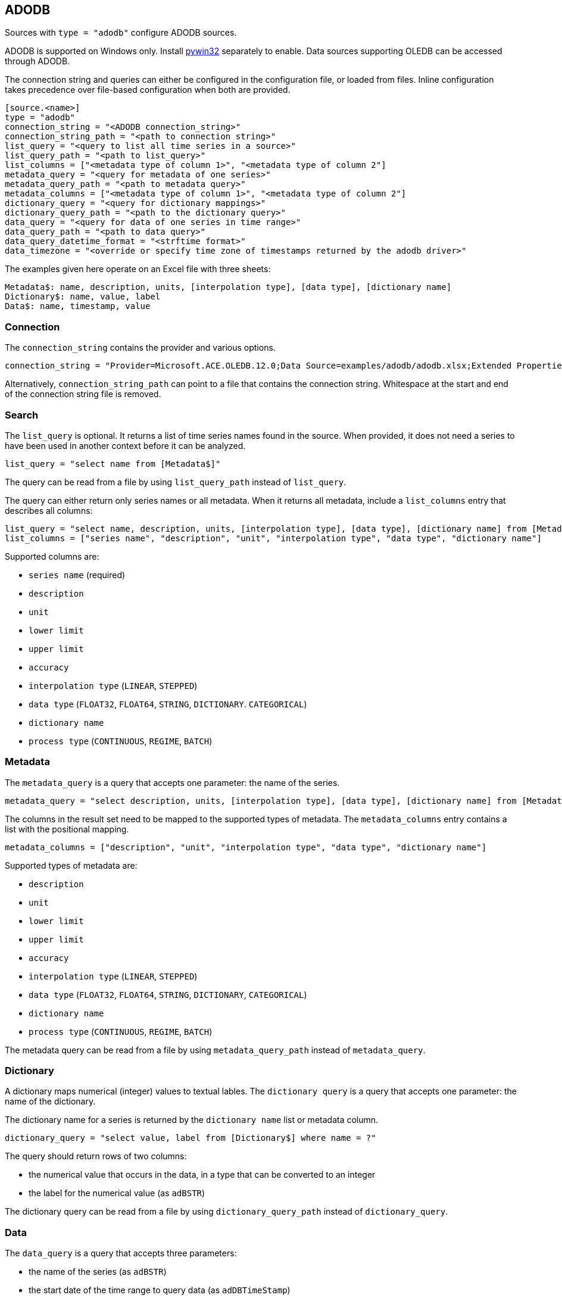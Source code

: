 // SPDX-FileCopyrightText: 2021 Timeseer.AI
//
// SPDX-License-Identifier: Apache-2.0

== ADODB

Sources with `type = "adodb"` configure ADODB sources.

ADODB is supported on Windows only.
Install https://github.com/mhammond/pywin32/releases[pywin32] separately to enable.
Data sources supporting OLEDB can be accessed through ADODB.

The connection string and queries can either be configured in the configuration file,
or loaded from files.
Inline configuration takes precedence over file-based configuration when both are provided.

```toml
[source.<name>]
type = "adodb"
connection_string = "<ADODB connection_string>"
connection_string_path = "<path to connection string>"
list_query = "<query to list all time series in a source>"
list_query_path = "<path to list_query>"
list_columns = ["<metadata type of column 1>", "<metadata type of column 2"]
metadata_query = "<query for metadata of one series>"
metadata_query_path = "<path to metadata query>"
metadata_columns = ["<metadata type of column 1>", "<metadata type of column 2"]
dictionary_query = "<query for dictionary mappings>"
dictionary_query_path = "<path to the dictionary query>"
data_query = "<query for data of one series in time range>"
data_query_path = "<path to data query>"
data_query_datetime_format = "<strftime format>"
data_timezone = "<override or specify time zone of timestamps returned by the adodb driver>"
```

The examples given here operate on an Excel file with three sheets:

```
Metadata$: name, description, units, [interpolation type], [data type], [dictionary name]
Dictionary$: name, value, label
Data$: name, timestamp, value
```

=== Connection

The `connection_string` contains the provider and various options.

```toml
connection_string = "Provider=Microsoft.ACE.OLEDB.12.0;Data Source=examples/adodb/adodb.xlsx;Extended Properties=\"Excel 12.0 XML; HDR=YES\""
```

Alternatively, `connection_string_path` can point to a file that contains the connection string.
Whitespace at the start and end of the connection string file is removed.

=== Search

The `list_query` is optional.
It returns a list of time series names found in the source.
When provided, it does not need a series to have been used in another context before it can be analyzed.

```toml
list_query = "select name from [Metadata$]"
```

The query can be read from a file by using `list_query_path` instead of `list_query`.

The query can either return only series names or all metadata.
When it returns all metadata, include a `list_columns` entry that describes all columns:

```toml
list_query = "select name, description, units, [interpolation type], [data type], [dictionary name] from [Metadata$]"
list_columns = ["series name", "description", "unit", "interpolation type", "data type", "dictionary name"]
```

Supported columns are:

- `series name` (required)
- `description`
- `unit`
- `lower limit`
- `upper limit`
- `accuracy`
- `interpolation type` (`LINEAR`, `STEPPED`)
- `data type` (`FLOAT32`, `FLOAT64`, `STRING`, `DICTIONARY`. `CATEGORICAL`)
- `dictionary name`
- `process type` (`CONTINUOUS`, `REGIME`, `BATCH`)

=== Metadata

The `metadata_query` is a query that accepts one parameter: the name of the series.

```toml
metadata_query = "select description, units, [interpolation type], [data type], [dictionary name] from [Metadata$] where name = ?"
```

The columns in the result set need to be mapped to the supported types of metadata.
The `metadata_columns` entry contains a list with the positional mapping.

```toml
metadata_columns = ["description", "unit", "interpolation type", "data type", "dictionary name"]
```

Supported types of metadata are:

- `description`
- `unit`
- `lower limit`
- `upper limit`
- `accuracy`
- `interpolation type` (`LINEAR`, `STEPPED`)
- `data type` (`FLOAT32`, `FLOAT64`, `STRING`, `DICTIONARY`, `CATEGORICAL`)
- `dictionary name`
- `process type` (`CONTINUOUS`, `REGIME`, `BATCH`)

The metadata query can be read from a file by using `metadata_query_path` instead of `metadata_query`.

=== Dictionary

A dictionary maps numerical (integer) values to textual lables.
The `dictionary query` is a query that accepts one parameter: the name of the dictionary.

The dictionary name for a series is returned by the `dictionary name` list or metadata column.

```toml
dictionary_query = "select value, label from [Dictionary$] where name = ?"
```

The query should return rows of two columns:

- the numerical value that occurs in the data, in a type that can be converted to an integer
- the label for the numerical value (as `adBSTR`)

The dictionary query can be read from a file by using `dictionary_query_path` instead of `dictionary_query`.

=== Data

The `data_query` is a query that accepts three parameters:

- the name of the series (as `adBSTR`)
- the start date of the time range to query data (as `adDBTimeStamp`)
- the end date of the time range to query data (as `adDBTimeStamp`)

```toml
data_query = "select timestamp, value from [Data$] where name = ? and timestamp between ? and ?"
```

This query should return rows of two columns:

- the timestamp of the data point
- the value of the data point

It will try to convert columns to the expected type.

The data query can be read from a file by using `data_query_path` instead of `data_query`.

If the provider or data source does not accept `adDBTimeStamp`, it can be formatted as a string.
The `data_query_datetime_format` option accepts the https://docs.python.org/3/library/datetime.html#strftime-strptime-behavior[formatting options] supported by Python.

Example:

```toml
data_query_datetime_format = "%Y-%m-%dT%H:%M:%S%z"
```

This converts timestamps to the ISO8601 format.

If the query or driver returns dates without a time zone,
the time zone can be specified by the `data_timezone` option.

Example:

```toml
data_timezone = "UTC"
```

The exact available time zones are system-dependent.
